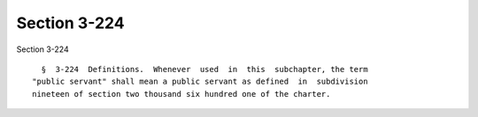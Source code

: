 Section 3-224
=============

Section 3-224 ::    
        
     
        §  3-224  Definitions.  Whenever  used  in  this  subchapter, the term
      "public servant" shall mean a public servant as defined  in  subdivision
      nineteen of section two thousand six hundred one of the charter.
    
    
    
    
    
    
    